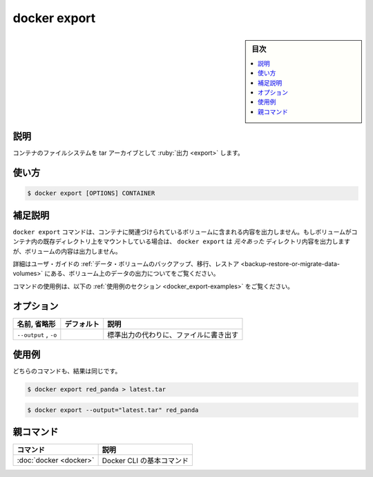 .. -*- coding: utf-8 -*-
.. URL: https://docs.docker.com/engine/reference/commandline/export/
.. SOURCE
   doc version: 20.10
      https://github.com/docker/docker.github.io/blob/master/engine/reference/commandline/export.md
      https://github.com/docker/docker.github.io/blob/master/_data/engine-cli/docker_export.yaml
.. check date: 2022/03/20
.. Commits on Aug 22, 2021 304f64ccec26ef1810e90d385d5bae5fab3ce6f4
.. -------------------------------------------------------------------

.. docker export

=======================================
docker export
=======================================

.. seealso:: 

   :doc:`docker container export <container_export>`

.. sidebar:: 目次

   .. contents:: 
       :depth: 3
       :local:

.. _docker_export-description:

説明
==========

.. Export a container’s filesystem as a tar archive

コンテナのファイルシステムを tar アーカイブとして :ruby:`出力 <export>` します。

.. _docker_export-usage:

使い方
==========

.. code-block:: bash

   $ docker export [OPTIONS] CONTAINER

.. Extended description
.. _docker_export-extended-description:

補足説明
==========

.. The docker export command does not export the contents of volumes associated with the container. If a volume is mounted on top of an existing directory in the container, docker export will export the contents of the underlying directory, not the contents of the volume.

``docker export`` コマンドは、コンテナに関連づけられているボリュームに含まれる内容を出力しません。もしボリュームがコンテナ内の既存ディレクトリ上をマウントしている場合は、 ``docker export`` は *元々あった* ディレクトリ内容を出力しますが、ボリュームの内容は出力しません。

.. Refer to Backup, restore, or migrate data volumes in the user guide for examples on exporting data in a volume.

詳細はユーザ・ガイドの :ref:`データ・ボリュームのバックアップ、移行、レストア <backup-restore-or-migrate-data-volumes>` にある、ボリューム上のデータの出力についてをご覧ください。

.. For example uses of this command, refer to the examples section below.

コマンドの使用例は、以下の :ref:`使用例のセクション <docker_export-examples>` をご覧ください。


.. _docker_export-options:

オプション
==========

.. list-table::
   :header-rows: 1

   * - 名前, 省略形
     - デフォルト
     - 説明
   * - ``--output`` , ``-o``
     - 
     - 標準出力の代わりに、ファイルに書き出す

.. Examples
.. _docker_export-examples:

使用例
==========

.. Each of these commands has the same result.

どちらのコマンドも、結果は同じです。

.. code-block:: bash

   $ docker export red_panda > latest.tar

.. code-block:: bash

   $ docker export --output="latest.tar" red_panda


親コマンド
==========

.. list-table::
   :header-rows: 1

   * - コマンド
     - 説明
   * - :doc:`docker <docker>`
     - Docker CLI の基本コマンド


.. seealso:: 

   docker export
      https://docs.docker.com/engine/reference/commandline/export/
